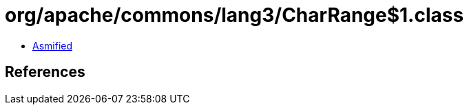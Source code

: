= org/apache/commons/lang3/CharRange$1.class

 - link:CharRange$1-asmified.java[Asmified]

== References

